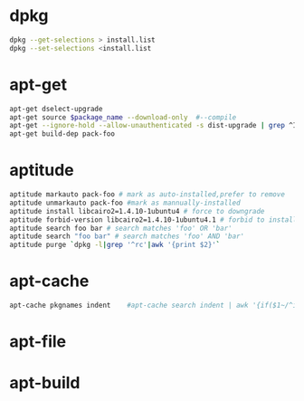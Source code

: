 * dpkg
#+BEGIN_SRC sh
dpkg --get-selections > install.list
dpkg --set-selections <install.list   
#+END_SRC

* apt-get
#+BEGIN_SRC sh
apt-get dselect-upgrade 
apt-get source $package_name --download-only  #--compile
apt-get --ignore-hold --allow-unauthenticated -s dist-upgrade | grep ^Inst | cut -d ' ' -f2 | sort #list upgrade-able packages
apt-get build-dep pack-foo
#+END_SRC

* aptitude
#+BEGIN_SRC sh
​​aptitude markauto pack-foo # mark as auto-installed,prefer to remove
aptitude unmarkauto pack-foo #mark as mannually-installed
aptitude install libcairo2=1.4.10-1ubuntu4 # force to downgrade
aptitude forbid-version libcairo2=1.4.10-1ubuntu4.1 # forbid to install this version
aptitude search foo bar # search matches 'foo' OR 'bar'
aptitude search "foo bar" # search matches 'foo' AND 'bar'
aptitude purge `dpkg -l|grep '^rc'|awk '{print $2}'`

#+END_SRC

* apt-cache
#+BEGIN_SRC sh
apt-cache pkgnames indent    #apt-cache search indent | awk '{if($1~/^indent$/) print $0}'
#+END_SRC

* apt-file
* apt-build
